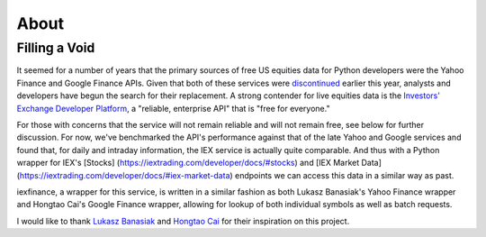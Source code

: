 .. _about:

*****
About
*****


Filling a Void
==============

It seemed for a number of years that the primary sources of free US
equities data for Python developers were the Yahoo Finance and Google
Finance APIs. Given that both of these services were
`discontinued <https://forums.yahoo.net/t5/Yahoo-Finance-help/Is-Yahoo-Finance-API-broken/td-p/250503>`__
earlier this year, analysts and developers have begun the search for
their replacement. A strong contender for live equities data is the
`Investors' Exchange <https://iextrading.com>`__ `Developer
Platform <https://iextrading.com/developer>`__, a "reliable, enterprise
API" that is "free for everyone."

For those with concerns that the service will not remain reliable and
will not remain free, see below for further discussion. For now, we've
benchmarked the API's performance against that of the late Yahoo and
Google services and found that, for daily and intraday information, the
IEX service is actually quite comparable. And thus with a Python wrapper
for IEX's [Stocks] (https://iextrading.com/developer/docs/#stocks) and
[IEX Market Data]
(https://iextrading.com/developer/docs/#iex-market-data) endpoints we
can access this data in a similar way as past.

iexfinance, a wrapper for this service, is written in a similar fashion
as both Lukasz Banasiak's Yahoo Finance wrapper and Hongtao Cai's Google
Finance wrapper, allowing for lookup of both individual symbols as well
as batch requests.

I would like to thank `Lukasz
Banasiak <https://github.com/lukaszbanasiak>`__ and `Hongtao
Cai <https://github.com/hongtaocai>`__ for their inspiration on this
project.
